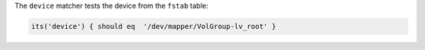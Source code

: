 .. The contents of this file may be included in multiple topics (using the includes directive).
.. The contents of this file should be modified in a way that preserves its ability to appear in multiple topics.

The ``device`` matcher tests the device from the ``fstab`` table:

.. code-block:: ruby

   its('device') { should eq  '/dev/mapper/VolGroup-lv_root' }
